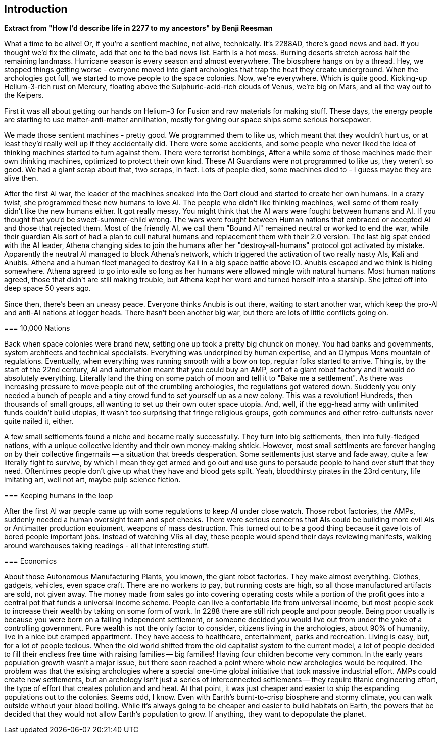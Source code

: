 == Introduction

**Extract from  "How I'd describe life in 2277 to my ancestors" by Benji Reesman**
=====
What a time to be alive! Or, if you're a sentient machine, not alive, technically. It's 2288AD, there's good news and bad. If you thought we'd fix the climate, add that one to the bad news list. Earth is a hot mess. Burning deserts stretch across half the remaining landmass. Hurricane season is every season and almost everywhere. The biosphere hangs on by a thread. Hey, we stopped things getting worse - everyone moved into giant archologies that trap the heat they create underground. When the archologies got full, we started to move people to the space colonies. Now, we're everywhere. Which is quite good. Kicking-up Helium-3-rich rust on Mercury, floating above the Sulphuric-acid-rich clouds of Venus, we're big on Mars, and all the way out to the Keipers. 

First it was all about getting our hands on Helium-3 for Fusion and raw materials for making stuff. These days, the energy people are starting to use matter-anti-matter annilhation, mostly for giving our space ships some serious horsepower.

We made those sentient machines - pretty good. We programmed them to like us, which meant that they wouldn't hurt us, or at least they'd really well up if they accidentally did. There were some accidents, and some people who never liked the idea of thinking machines started to turn against them. There were terrorist bombings, After a while some of those machines made their own thinking machines, optimized to protect their own kind. These AI Guardians were not programmed to like us, they weren't so good. We had a giant scrap about that, two scraps, in fact. Lots of people died, some machines died to - I guess maybe they are alive then.  

After the first AI war, the leader of the machines sneaked into the Oort cloud and started to create her own humans. In a crazy twist, she programmed these new humans to love AI. The people who didn't like thinking machines, well some of them really didn't like the new humans either. It got really messy. You might think that the AI wars were fought between humans and AI. If you thought that you'd be sweet-summer-child wrong. The wars were fought between Human nations that embraced or accepted AI and those that rejected them. Most of the friendly AI, we call them "Bound AI" remained neutral or worked to end the war, while their guardian AIs sort of had a plan to cull natural humans and replacement them with their 2.0 version. The last big spat ended with the AI leader, Athena changing sides to join the humans after her "destroy-all-humans" protocol got activated by mistake. Apparently the neutral AI managed to block Athena's network, which triggered the activation of two really nasty AIs, Kali and Anubis. Athena and a human fleet managed to destroy Kali in a big space battle above IO. Anubis escaped and we think is hiding somewhere. Athena agreed to go into exile so long as her humans were allowed mingle with natural humans. Most human nations agreed, those that didn't are still making trouble, but Athena kept her word and turned herself into a starship. She jetted off into deep space 50 years ago.

Since then, there's been an uneasy peace. Everyone thinks Anubis is out there, waiting to start another war, which keep the pro-AI and anti-AI nations at logger heads. There hasn't been another big war, but there are lots of little conflicts going on.

====

=== 10,000 Nations

Back when space colonies were brand new, setting one up took a pretty big chunck on money. You had banks and governments, system architects and technical specialists. Everything was underpined by human expertise, and an Olympus Mons mountain of regulations. Eventually, when everything was running smooth with a bow on top, regular folks started to arrive. Thing is, by the start of the 22nd century, AI and automation meant that you could buy an AMP, sort of a giant robot factory and it would do absolutely everything. Literally land the thing on some patch of moon and tell it to "Bake me a settlement". As there was increasing pressure to move people out of the crumbling archologies, the regulations got watered down. Suddenly you only needed a bunch of people and a tiny crowd fund to set yourself up as a new colony. This was a revolution! Hundreds, then thousands of small groups, all wanting to set up their own outer space utopia. And, well, if the egg-head army with unlimited funds couldn't build utopias, it wasn't too surprising that fringe religious groups, goth communes and other retro-culturists never quite nailed it, either.

A few small settlements found a niche and became really successfully. They turn into big settlements, then into fully-fledged nations, with a unique collective identity and their own money-making shtick. However, most small settlments are forever hanging on by their collective fingernails -- a situation that breeds desperation. Some settlements just starve and fade away, quite a few literally fight to survive, by which I mean they get armed and go out and use guns to persaude people to hand over stuff that they need. Oftentimes people don't give up what they have and blood gets spilt. Yeah, bloodthirsty pirates in the 23rd century, life imitating art, well not art, maybe pulp science fiction.


=== Keeping humans in the loop

After the first AI war people came up with some regulations to keep AI under close watch. Those robot factories, the AMPs, suddenly needed a human oversight team and spot checks. There were serious concerns that AIs could be building more evil AIs or Antimatter production equipment, weapons of mass destruction. This turned out to be a good thing because it gave lots of bored people important jobs. Instead of watching VRs all day, these people would spend their days reviewing manifests, walking around warehouses taking readings - all that interesting stuff.

=== Economics

About those Autonomous Manufacturing Plants, you known, the giant robot factories. They make almost everything. Clothes, gadgets, vehicles, even space craft. There are no workers to pay, but running costs are high, so all those manufactured artifacts are sold, not given away. The money made from sales go into covering operating costs while a portion of the profit goes into a central pot that funds a universal income scheme. People can live a confortable life from universal income, but most people seek to increase their wealth by taking on some form of work. In 2288 there are still rich people and poor people. Being poor usually is because you were born on a failing independent settlement, or someone decided you would live out from under the yoke of a controlling government. Pure wealth is not the only factor to consider, citizens living in the archologies, about 90% of humanity, live in a nice but cramped appartment. They have access to healthcare, entertainment, parks and recreation. Living is easy, but, for a lot of people tedious. When the old world shifted from the old capitalist system to the current model, a lot of people decided to fill their endless free time with raising families -- big families! Having four children become very common. In the early years population growth wasn't a major issue, but there soon reached a point where whole new archologies would be required. The problem was that the exising archologies where a special one-time global initiative that took massive industrial effort. AMPs could create new settlements, but an archology isn't just a series of interconnected settlements -- they require titanic engineering effort, the type of effort that creates polution and and heat. At that point, it was just cheaper and easier to ship the expanding populations out to the colonies. Seems odd, I know. Even with Earth's burnt-to-crisp biosphere and stormy climate, you can walk outside without your blood boiling. While it's always going to be cheaper and easier to build habitats on Earth, the powers that be decided that they would not allow Earth's population to grow. If anything, they want to depopulate the planet. 
